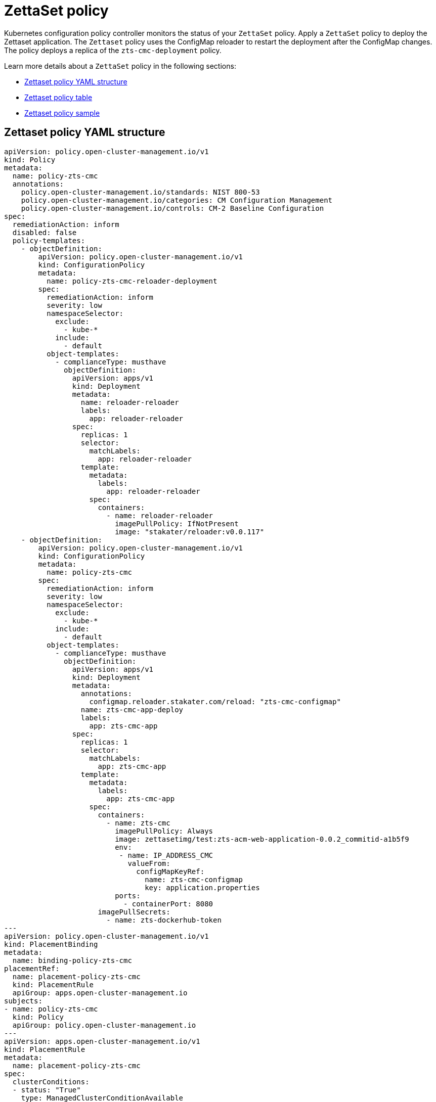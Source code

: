 [#zettaset-policy]
= ZettaSet policy

Kubernetes configuration policy controller monitors the status of your `ZettaSet` policy. Apply a `ZettaSet` policy to deploy the Zettaset application. The `Zettaset` policy uses the ConfigMap reloader to restart the deployment after the ConfigMap changes. The policy deploys a replica of the `zts-cmc-deployment` policy.

Learn more details about a `ZettaSet` policy in the following sections:

* <<zettaset-policy-yaml-structure,Zettaset policy YAML structure>>
* <<zettaset-policy-table,Zettaset policy table>>
* <<zettaset-policy-sample,Zettaset policy sample>>

[#zettaset-policy-yaml-structure]
== Zettaset policy YAML structure
//for yaml examples, we usually leave them empty. Which parameters require a value? Can you help with providing the best structure for the user. Is the PLacementBinding required in this example since the policies are populated when it is selected in the UI
[source,yaml]
----
apiVersion: policy.open-cluster-management.io/v1
kind: Policy
metadata:
  name: policy-zts-cmc
  annotations:
    policy.open-cluster-management.io/standards: NIST 800-53
    policy.open-cluster-management.io/categories: CM Configuration Management
    policy.open-cluster-management.io/controls: CM-2 Baseline Configuration
spec:
  remediationAction: inform
  disabled: false
  policy-templates:
    - objectDefinition:
        apiVersion: policy.open-cluster-management.io/v1
        kind: ConfigurationPolicy
        metadata:
          name: policy-zts-cmc-reloader-deployment
        spec:
          remediationAction: inform
          severity: low
          namespaceSelector:
            exclude:
              - kube-*
            include:
              - default
          object-templates:
            - complianceType: musthave
              objectDefinition:
                apiVersion: apps/v1
                kind: Deployment
                metadata:
                  name: reloader-reloader
                  labels:
                    app: reloader-reloader
                spec:
                  replicas: 1
                  selector:
                    matchLabels:
                      app: reloader-reloader
                  template:
                    metadata:
                      labels:
                        app: reloader-reloader
                    spec:
                      containers:
                        - name: reloader-reloader
                          imagePullPolicy: IfNotPresent
                          image: "stakater/reloader:v0.0.117"
    - objectDefinition:
        apiVersion: policy.open-cluster-management.io/v1
        kind: ConfigurationPolicy
        metadata:
          name: policy-zts-cmc
        spec:
          remediationAction: inform 
          severity: low
          namespaceSelector:
            exclude:
              - kube-*
            include:
              - default 
          object-templates:
            - complianceType: musthave
              objectDefinition:
                apiVersion: apps/v1
                kind: Deployment
                metadata:
                  annotations:
                    configmap.reloader.stakater.com/reload: "zts-cmc-configmap"
                  name: zts-cmc-app-deploy
                  labels:
                    app: zts-cmc-app
                spec:
                  replicas: 1
                  selector:
                    matchLabels:
                      app: zts-cmc-app
                  template:
                    metadata:
                      labels:
                        app: zts-cmc-app
                    spec:
                      containers:
                        - name: zts-cmc
                          imagePullPolicy: Always
                          image: zettasetimg/test:zts-acm-web-application-0.0.2_commitid-a1b5f9
                          env:
                           - name: IP_ADDRESS_CMC
                             valueFrom:
                               configMapKeyRef:
                                 name: zts-cmc-configmap
                                 key: application.properties
                          ports:
                            - containerPort: 8080
                      imagePullSecrets:
                        - name: zts-dockerhub-token
---
apiVersion: policy.open-cluster-management.io/v1
kind: PlacementBinding
metadata:
  name: binding-policy-zts-cmc
placementRef:
  name: placement-policy-zts-cmc
  kind: PlacementRule
  apiGroup: apps.open-cluster-management.io
subjects:
- name: policy-zts-cmc
  kind: Policy
  apiGroup: policy.open-cluster-management.io
---
apiVersion: apps.open-cluster-management.io/v1
kind: PlacementRule
metadata:
  name: placement-policy-zts-cmc
spec:
  clusterConditions:
  - status: "True"
    type: ManagedClusterConditionAvailable
  clusterSelector:
    matchExpressions:
      - {key: environment, operator: In, values: ["dev"]}
----

[#zettaset-policy-table]
== Zettaset policy table

|===
| Field | Optional or required | Description

| `apiVersion`
| Required
| Set the value to `policy.open-cluster-management.io/v1`.

| `kind`
| Required
| Set the value to `Policy` to indicate the type of policy.

| `metadata.name`
| Required
| The name of the policy. 

| `metadata.annotations`
| Required
| Used to specify a set of security details that describes the set of standards the policy is trying to validate. All annotations documented here are represented as a string that contains a comma-separated list.
//^are there any default values? Is this required for the ZettaSet application 

| `spec.remediationAction`
| Required
| Specifies the remediation of your policy. The parameter values are `enforce` and `inform`. By default, the remediation action is set to `inform`.

| `spec.disabled`
| Required
| Set the value to `true` or `false`. The `disabled` parameter provides the ability to enable and disable your policy.

| `spec.policy-templates`
| Required
| List of policies that must be evaluated or applied. For this policy, the policy template defined uses the  `reloader` ConfigMap to restart the deployment. 

| `policy-templates.object-templates`
| Required
| List of application deployments. For this policy, the policy template defined uses a ConfigMap reloader to restart the deployment. 

| `policy-templates.complianceType`
| Required
| Set the value to `"musthave"`.

| `object-templates.objectDefinitions`
| Required
| Use the `reloader` ConfigMap.

| `policy-templates.objectDefinition`
| Required
| Define the configuration to deploy the replica of the Zettaset application.

| `spec.namespaceSelector`
| Required for namespaced objects that do not have a namespace specified
| Determines namespaces in the managed cluster that the object is applied to. The `include` and `exclude` parameters accept file path expressions to include and exclude namespaces by name. The `matchExpressions` and `matchLabels` parameters specify namespaces to include by label. See the https://kubernetes.io/docs/concepts/overview/working-with-objects/labels/[Kubernetes labels and selectors] documentation. The resulting list is compiled by using the intersection of results from all parameters.
|===

See xref:../governance/deploy_zettaset_policy.adoc#deploying-zettaset-policy[Deploying ZettaSet policy] for more information.
